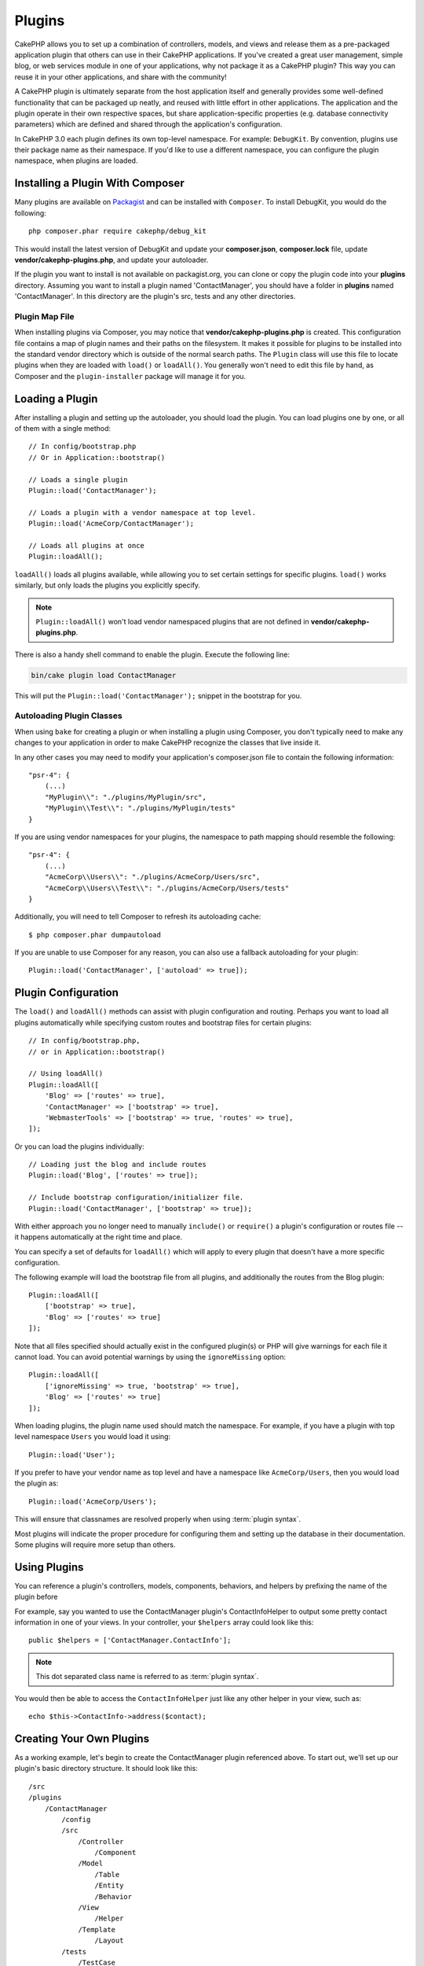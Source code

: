 Plugins
#######

CakePHP allows you to set up a combination of controllers, models,
and views and release them as a pre-packaged application plugin that
others can use in their CakePHP applications. If you've created
a great user management, simple blog, or web services module in one of
your applications, why not package it as a CakePHP plugin? This way you
can reuse it in your other applications, and share with the community!

A CakePHP plugin is ultimately separate from the host application itself
and generally provides some well-defined functionality that can be packaged up neatly,
and reused with little effort in other applications. The application and the plugin
operate in their own respective spaces, but share application-specific
properties (e.g. database connectivity parameters) which are defined and shared
through the application's configuration.

In CakePHP 3.0 each plugin defines its own top-level namespace. For example:
``DebugKit``. By convention, plugins use their package name as their namespace.
If you'd like to use a different namespace, you can configure the plugin
namespace, when plugins are loaded.

Installing a Plugin With Composer
=================================

Many plugins are available on `Packagist <http://packagist.org>`_
and can be installed with ``Composer``. To install DebugKit, you
would do the following::

    php composer.phar require cakephp/debug_kit

This would install the latest version of DebugKit and update your
**composer.json**, **composer.lock** file, update
**vendor/cakephp-plugins.php**, and update your autoloader.

If the plugin you want to install is not available on
packagist.org, you can clone or copy the plugin code into your **plugins**
directory. Assuming you want to install a plugin named 'ContactManager', you
should have a folder in **plugins** named 'ContactManager'. In this directory
are the plugin's src, tests and any other directories.

.. index:: vendor/cakephp-plugins.php

Plugin Map File
---------------

When installing plugins via Composer, you may notice that
**vendor/cakephp-plugins.php** is created. This configuration file contains
a map of plugin names and their paths on the filesystem. It makes it possible
for plugins to be installed into the standard vendor directory which is outside
of the normal search paths. The ``Plugin`` class will use this file to locate
plugins when they are loaded with ``load()`` or ``loadAll()``. You generally
won't need to edit this file by hand, as Composer and the ``plugin-installer``
package will manage it for you.

Loading a Plugin
================

After installing a plugin and setting up the autoloader, you should load
the plugin. You can load plugins one by one, or all of them with a single
method::

    // In config/bootstrap.php
    // Or in Application::bootstrap()

    // Loads a single plugin
    Plugin::load('ContactManager');

    // Loads a plugin with a vendor namespace at top level.
    Plugin::load('AcmeCorp/ContactManager');

    // Loads all plugins at once
    Plugin::loadAll();

``loadAll()`` loads all plugins available, while allowing you to set certain
settings for specific plugins. ``load()`` works similarly, but only loads the
plugins you explicitly specify.

.. note::

    ``Plugin::loadAll()`` won't load vendor namespaced plugins that are not
    defined in **vendor/cakephp-plugins.php**.

There is also a handy shell command to enable the plugin. Execute the following line:

.. code-block:: bash

    bin/cake plugin load ContactManager

This will put the ``Plugin::load('ContactManager');`` snippet in the bootstrap for you.

.. _autoloading-plugin-classes:

Autoloading Plugin Classes
--------------------------

When using ``bake`` for creating a plugin or when installing a plugin using
Composer, you don't typically need to make any changes to your application in order to
make CakePHP recognize the classes that live inside it.

In any other cases you may need to modify your application's composer.json file
to contain the following information::

    "psr-4": {
        (...)
        "MyPlugin\\": "./plugins/MyPlugin/src",
        "MyPlugin\\Test\\": "./plugins/MyPlugin/tests"
    }

If you are using vendor namespaces for your plugins, the namespace to path mapping
should resemble the following::

    "psr-4": {
        (...)
        "AcmeCorp\\Users\\": "./plugins/AcmeCorp/Users/src",
        "AcmeCorp\\Users\\Test\\": "./plugins/AcmeCorp/Users/tests"
    }

Additionally, you will need to tell Composer to refresh its autoloading cache::

    $ php composer.phar dumpautoload

If you are unable to use Composer for any reason, you can also use a fallback
autoloading for your plugin::

    Plugin::load('ContactManager', ['autoload' => true]);

.. _plugin-configuration:

Plugin Configuration
====================

The ``load()`` and ``loadAll()`` methods can assist with plugin configuration
and routing. Perhaps you want to load all plugins automatically while specifying
custom routes and bootstrap files for certain plugins::

    // In config/bootstrap.php,
    // or in Application::bootstrap()

    // Using loadAll()
    Plugin::loadAll([
        'Blog' => ['routes' => true],
        'ContactManager' => ['bootstrap' => true],
        'WebmasterTools' => ['bootstrap' => true, 'routes' => true],
    ]);

Or you can load the plugins individually::

    // Loading just the blog and include routes
    Plugin::load('Blog', ['routes' => true]);

    // Include bootstrap configuration/initializer file.
    Plugin::load('ContactManager', ['bootstrap' => true]);

With either approach you no longer need to manually ``include()`` or
``require()`` a plugin's configuration or routes file -- it happens
automatically at the right time and place.

You can specify a set of defaults for ``loadAll()`` which will
apply to every plugin that doesn't have a more specific configuration.

The following example will load the bootstrap file from all plugins, and
additionally the routes from the Blog plugin::

    Plugin::loadAll([
        ['bootstrap' => true],
        'Blog' => ['routes' => true]
    ]);

Note that all files specified should actually exist in the configured
plugin(s) or PHP will give warnings for each file it cannot load. You can avoid
potential warnings by using the ``ignoreMissing`` option::

    Plugin::loadAll([
        ['ignoreMissing' => true, 'bootstrap' => true],
        'Blog' => ['routes' => true]
    ]);

When loading plugins, the plugin name used should match the namespace.  For
example, if you have a plugin with top level namespace ``Users`` you would load
it using::

    Plugin::load('User');

If you prefer to have your vendor name as top level and have a namespace like
``AcmeCorp/Users``, then you would load the plugin as::

    Plugin::load('AcmeCorp/Users');

This will ensure that classnames are resolved properly when using
:term:`plugin syntax`.

Most plugins will indicate the proper procedure for configuring them and setting
up the database in their documentation. Some plugins will require more setup
than others.

Using Plugins
=============

You can reference a plugin's controllers, models, components,
behaviors, and helpers by prefixing the name of the plugin before

For example, say you wanted to use the ContactManager plugin's
ContactInfoHelper to output some pretty contact information in
one of your views. In your controller, your ``$helpers`` array
could look like this::

    public $helpers = ['ContactManager.ContactInfo'];

.. note::
    This dot separated class name is referred to as :term:`plugin syntax`.

You would then be able to access the ``ContactInfoHelper`` just like
any other helper in your view, such as::

    echo $this->ContactInfo->address($contact);

.. _plugin-create-your-own:

Creating Your Own Plugins
=========================

As a working example, let's begin to create the ContactManager
plugin referenced above. To start out, we'll set up our plugin's
basic directory structure. It should look like this::

    /src
    /plugins
        /ContactManager
            /config
            /src
                /Controller
                    /Component
                /Model
                    /Table
                    /Entity
                    /Behavior
                /View
                    /Helper
                /Template
                    /Layout
            /tests
                /TestCase
                /Fixture
            /webroot

Note the name of the plugin folder, '**ContactManager**'. It is important
that this folder has the same name as the plugin.

Inside the plugin folder, you'll notice it looks a lot like a CakePHP
application, and that's basically what it is. You don't have to
include any of the folders you are not using. Some plugins might
only define a Component and a Behavior, and in that case they can completely
omit the 'Template' directory.

A plugin can also have basically any of the other directories that your
application can, such as Config, Console, webroot, etc.

Creating a Plugin Using Bake
----------------------------

The process of creating plugins can be greatly simplified by using the bake
shell.

In order to bake a plugin, use the following command:

.. code-block:: bash

    bin/cake bake plugin ContactManager

Now you can bake using the same conventions which apply to the rest
of your app. For example - baking controllers:

.. code-block:: bash

    bin/cake bake controller --plugin ContactManager Contacts

Please refer to the chapter
:doc:`/bake/usage` if you
have any problems with using the command line. Be sure to re-generate your
autoloader once you've created your plugin:

.. code-block:: bash

    $ php composer.phar dumpautoload

.. _plugin-routes:

Plugin Routes
=============

Plugins can provide routes files containing their routes. Each plugin can
contain a **config/routes.php** file. This routes file can be loaded when the
plugin is added, or in the application's routes file. To create the
ContactManager plugin routes, put the following into
**plugins/ContactManager/config/routes.php**::

    <?php
    use Cake\Routing\Route\DashedRoute;
    use Cake\Routing\Router;

    Router::plugin(
        'ContactManager',
        ['path' => '/contact-manager'],
        function ($routes) {
            $routes->get('/contacts', ['controller' => 'Contacts']);
            $routes->get('/contacts/:id', ['controller' => 'Contacts', 'action' => 'view']);
            $routes->put('/contacts/:id', ['controller' => 'Contacts', 'action' => 'update']);
        }
    );

The above will connect default routes for your plugin. You can customize this
file with more specific routes later on.

Before you can access your controllers, you'll need to ensure the plugin is
loaded and the plugin routes are loaded.  In your **config/bootstrap.php** add
the following::

    Plugin::load('ContactManager', ['routes' => true]);

You can also load plugin routes in your application's routes list. Doing this
provides you more control on how plugin routes are loaded and allows you to wrap
plugin routes in additional scopes or prefixes::

    Router::scope('/', function ($routes) {
        // Connect other routes.
        $routes->scope('/backend', function ($routes) {
            $routes->loadPlugin('ContactManager');
        });
    });

The above would result in URLs like ``/backend/contact_manager/contacts``.

.. versionadded:: 3.5.0
    ``RouteBuilder::loadPlugin()`` was added in 3.5.0

Plugin Controllers
==================

Controllers for our ContactManager plugin will be stored in
**plugins/ContactManager/src/Controller/**. Since the main thing we'll
be doing is managing contacts, we'll need a ContactsController for
this plugin.

So, we place our new ContactsController in
**plugins/ContactManager/src/Controller** and it looks like so::

    // plugins/ContactManager/src/Controller/ContactsController.php
    namespace ContactManager\Controller;

    use ContactManager\Controller\AppController;

    class ContactsController extends AppController
    {

        public function index()
        {
            //...
        }
    }

Also make the ``AppController`` if you don't have one already::

    // plugins/ContactManager/src/Controller/AppController.php
    namespace ContactManager\Controller;

    use App\Controller\AppController as BaseController;

    class AppController extends BaseController
    {
    }

A plugin's ``AppController`` can hold controller logic common to all controllers
in a plugin but is not required if you don't want to use one.

If you want to access what we've got going thus far, visit
``/contact-manager/contacts``. You should get a "Missing Model" error
because we don't have a Contact model defined yet.

If your application includes the default routing CakePHP provides you will be
able to access your plugin controllers using URLs like::

    // Access the index route of a plugin controller.
    /contact-manager/contacts

    // Any action on a plugin controller.
    /contact-manager/contacts/view/1

If your application defines routing prefixes, CakePHP's default routing will
also connect routes that use the following pattern::

    /:prefix/:plugin/:controller
    /:prefix/:plugin/:controller/:action

See the section on :ref:`plugin-configuration` for information on how to load
plugin specific route files.

For plugins you did not create with bake, you will also need to edit the
**composer.json** file to add your plugin to the autoload classes, this can be
done as per the documentation :ref:`autoloading-plugin-classes`.

.. _plugin-models:

Plugin Models
=============

Models for the plugin are stored in **plugins/ContactManager/src/Model**.
We've already defined a ContactsController for this plugin, so let's
create the table and entity for that controller::

    // plugins/ContactManager/src/Model/Entity/Contact.php:
    namespace ContactManager\Model\Entity;

    use Cake\ORM\Entity;

    class Contact extends Entity
    {
    }

    // plugins/ContactManager/src/Model/Table/ContactsTable.php:
    namespace ContactManager\Model\Table;

    use Cake\ORM\Table;

    class ContactsTable extends Table
    {
    }

If you need to reference a model within your plugin when building associations
or defining entity classes, you need to include the plugin name with the class
name, separated with a dot. For example::

    // plugins/ContactManager/src/Model/Table/ContactsTable.php:
    namespace ContactManager\Model\Table;

    use Cake\ORM\Table;

    class ContactsTable extends Table
    {
        public function initialize(array $config)
        {
            $this->hasMany('ContactManager.AltName');
        }
    }

If you would prefer that the array keys for the association not have the plugin
prefix on them, use the alternative syntax::

    // plugins/ContactManager/src/Model/Table/ContactsTable.php:
    namespace ContactManager\Model\Table;

    use Cake\ORM\Table;

    class ContactsTable extends Table
    {
        public function initialize(array $config)
        {
            $this->hasMany('AltName', [
                'className' => 'ContactManager.AltName',
            ]);
        }
    }

You can use ``TableRegistry`` to load your plugin tables using the familiar
:term:`plugin syntax`::

    use Cake\ORM\TableRegistry;

    $contacts = TableRegistry::get('ContactManager.Contacts');

Alternatively, from a controller context, you can use::

    $this->loadModel('ContactsMangager.Contacts');

Plugin Views
============

Views behave exactly as they do in normal applications. Just place them in the
right folder inside of the ``plugins/[PluginName]/src/Template/`` folder. For our
ContactManager plugin, we'll need a view for our ``ContactsController::index()``
action, so let's include that as well::

    // plugins/ContactManager/src/Template/Contacts/index.ctp:
    <h1>Contacts</h1>
    <p>Following is a sortable list of your contacts</p>
    <!-- A sortable list of contacts would go here....-->

Plugins can provide their own layouts. To add plugin layouts, place your template files inside
``plugins/[PluginName]/src/Template/Layout``. To use a plugin layout in your controller
you can do the following::

    public $layout = 'ContactManager.admin';

If the plugin prefix is omitted, the layout/view file will be located normally.

.. note::

    For information on how to use elements from a plugin, look up
    :ref:`view-elements`

Overriding Plugin Templates from Inside Your Application
--------------------------------------------------------

You can override any plugin views from inside your app using special paths. If
you have a plugin called 'ContactManager' you can override the template files of the
plugin with application specific view logic by creating files using the
following template **src/Template/Plugin/[Plugin]/[Controller]/[view].ctp**. For the
Contacts controller you could make the following file::

    src/Template/Plugin/ContactManager/Contacts/index.ctp

Creating this file would allow you to override
**plugins/ContactManager/src/Template/Contacts/index.ctp**.

If your plugin is in a composer dependency (i.e. 'TheVendor/ThePlugin'), the
path to the 'index' view of the Custom controller will be::

    src/Template/Plugin/TheVendor/ThePlugin/Custom/index.ctp

Creating this file would allow you to override
**vendor/thevendor/theplugin/src/Template/Custom/index.ctp**.

If the plugin implements a routing prefix, you must include the routing prefix in your 
application template overrides.

If the 'ContactManager' plugin implemented an 'admin' prefix the overridng path would be::
    
    src/Template/Plugin/ContactManager/Admin/ContactManager/index.ctp

.. _plugin-assets:


Plugin Assets
=============

A plugin's web assets (but not PHP files) can be served through the plugin's
``webroot`` directory, just like the main application's assets::

    /plugins/ContactManager/webroot/
                                   css/
                                   js/
                                   img/
                                   flash/
                                   pdf/

You may put any type of file in any directory, just like a regular webroot.

.. warning::

    Handling static assets (such as images, JavaScript and CSS files)
    through the Dispatcher is very inefficient. See :ref:`symlink-assets`
    for more information.


Linking to Assets in Plugins
----------------------------

You can use the :term:`plugin syntax` when linking to plugin assets using the
:php:class:`~Cake\\View\\Helper\\HtmlHelper`'s script, image, or css methods::

    // Generates a URL of /contact_manager/css/styles.css
    echo $this->Html->css('ContactManager.styles');

    // Generates a URL of /contact_manager/js/widget.js
    echo $this->Html->script('ContactManager.widget');

    // Generates a URL of /contact_manager/img/logo.jpg
    echo $this->Html->image('ContactManager.logo');

Plugin assets are served using the ``AssetFilter`` dispatcher filter by default.
This is only recommended for development. In production you should
:ref:`symlink plugin assets <symlink-assets>` to improve performance.

If you are not using the helpers, you can prepend /plugin_name/ to the beginning
of the URL for an asset within that plugin to serve it. Linking to
'/contact_manager/js/some_file.js' would serve the asset
**plugins/ContactManager/webroot/js/some_file.js**.

Components, Helpers and Behaviors
=================================

A plugin can have Components, Helpers and Behaviors just like a regular CakePHP
application. You can even create plugins that consist only of Components,
Helpers or Behaviors which can be a great way to build reusable components that
can be dropped into any project.

Building these components is exactly the same as building it within a regular
application, with no special naming convention.

Referring to your component from inside or outside of your plugin requires only
that you prefix the plugin name before the name of the component. For example::

    // Component defined in 'ContactManager' plugin
    namespace ContactManager\Controller\Component;

    use Cake\Controller\Component;

    class ExampleComponent extends Component
    {
    }

    // Within your controllers
    public function initialize()
    {
        parent::initialize();
        $this->loadComponent('ContactManager.Example');
    }

The same technique applies to Helpers and Behaviors.


Expand Your Plugin
==================

This example created a good start for a plugin, but there is a lot
more that you can do. As a general rule, anything you can do with your
application you can do inside of a plugin as well.

Go ahead - include some third-party libraries in 'vendor', add some
new shells to the cake console, and don't forget to create test cases
so your plugin users can automatically test your plugin's functionality!

In our ContactManager example we might create add/remove/edit/delete
actions in the ContactsController, implement validation in the Contact
model, and implement the functionality one might expect when managing
their contacts. It's up to you to decide what to implement in your
plugins. Just don't forget to share your code with the community so
that everyone can benefit from your awesome, reusable components!

Publish Your Plugin
===================

Make sure you add your plugin to
`plugins.cakephp.org <https://plugins.cakephp.org>`_. This way other people can
use it as composer dependency.
You can also propose your plugin to the
`awesome-cakephp list <https://github.com/FriendsOfCake/awesome-cakephp>`_.

Choose a semantically meaningful name for the package name. This should ideally
be prefixed with the dependency, in this case "cakephp" as the framework.
The vendor name will usually be your GitHub username.
Do **not** use the CakePHP namespace (cakephp) as this is reserved to CakePHP
owned plugins.
The convention is to use lowercase letters and dashes as separator.

So if you created a plugin "Logging" with your GitHub account "FooBar", a good
name would be `foo-bar/cakephp-logging`.
And the CakePHP owned "Localized" plugin can be found under `cakephp/localized`
respectively.

Manage Your Plugins using Mixer
===============================
Another way to discover and manage plugins into your CakePHP application is `Mixer <https://github.com/CakeDC/mixer>`_. It is a CakePHP plugin which helps you to install plugins from Packagist. It also helps you to manage your existing plugins.

.. note::

    IMPORTANT: Do not use this in production environment.

.. meta::
    :title lang=en: Plugins
    :keywords lang=en: plugin folder,plugins,controllers,models,views,package,application,database connection,little space
